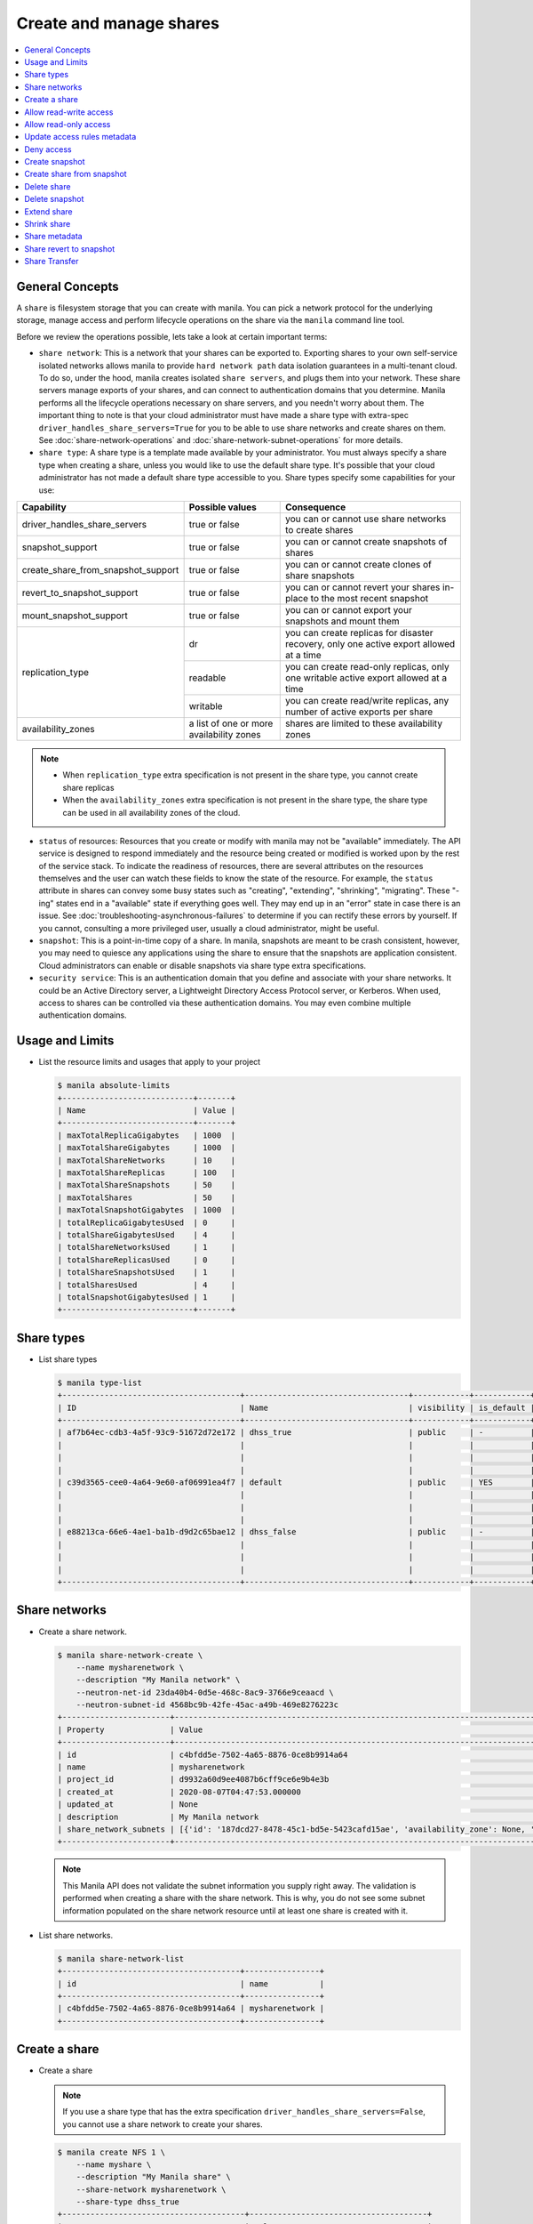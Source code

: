 .. _share:

========================
Create and manage shares
========================

.. contents:: :local:

General Concepts
~~~~~~~~~~~~~~~~

A ``share`` is filesystem storage that you can create with manila. You can pick
a network protocol for the underlying storage, manage access and perform
lifecycle operations on the share via the ``manila`` command line tool.

Before we review the operations possible, lets take a look at certain
important terms:

- ``share network``: This is a network that your shares can be exported to.
  Exporting shares to your own self-service isolated networks allows manila to
  provide ``hard network path`` data isolation guarantees in a multi-tenant
  cloud. To do so, under the hood, manila creates isolated ``share
  servers``, and plugs them into your network. These share servers manage
  exports of your shares, and can connect to authentication domains that you
  determine. Manila performs all the lifecycle operations necessary on share
  servers, and you needn't worry about them. The important thing to note is
  that your cloud administrator must have made a share type with extra-spec
  ``driver_handles_share_servers=True`` for you to be able to use share
  networks and create shares on them. See :doc:`share-network-operations` and
  :doc:`share-network-subnet-operations` for more details.

- ``share type``: A share type is a template made available by your
  administrator. You must always specify a share type when creating a share,
  unless you would like to use the default share type. It's possible that
  your cloud administrator has not made a default share type accessible to
  you. Share types specify some capabilities for your use:

+------------------------------------+-------------------------+---------------------------------------------------------+
|             Capability             |     Possible values     |                       Consequence                       |
+====================================+=========================+=========================================================+
| driver_handles_share_servers       | true or false           | you can or cannot use share networks to create shares   |
+------------------------------------+-------------------------+---------------------------------------------------------+
| snapshot_support                   | true or false           | you can or cannot create snapshots of shares            |
+------------------------------------+-------------------------+---------------------------------------------------------+
| create_share_from_snapshot_support | true or false           | you can or cannot create clones of share snapshots      |
+------------------------------------+-------------------------+---------------------------------------------------------+
| revert_to_snapshot_support         | true or false           | you can or cannot revert your shares in-place to the    |
|                                    |                         | most recent snapshot                                    |
+------------------------------------+-------------------------+---------------------------------------------------------+
| mount_snapshot_support             | true or false           | you can or cannot export your snapshots and mount them  |
+------------------------------------+-------------------------+---------------------------------------------------------+
| replication_type                   | dr                      | you can create replicas for disaster recovery, only one |
|                                    |                         | active export allowed at a time                         |
|                                    +-------------------------+---------------------------------------------------------+
|                                    | readable                | you can create read-only replicas, only one writable    |
|                                    |                         | active export allowed at a time                         |
|                                    +-------------------------+---------------------------------------------------------+
|                                    | writable                | you can create read/write replicas, any number          |
|                                    |                         | of active exports per share                             |
+------------------------------------+-------------------------+---------------------------------------------------------+
| availability_zones                 | a list of one or        | shares are limited to these availability zones          |
|                                    | more availability zones |                                                         |
+------------------------------------+-------------------------+---------------------------------------------------------+

.. note::

   -  When ``replication_type`` extra specification is not present in the
      share type, you cannot create share replicas
   -  When the ``availability_zones`` extra specification is not present in
      the share type, the share type can be used in all availability zones of
      the cloud.

- ``status`` of resources: Resources that you create or modify with manila
  may not be "available" immediately. The API service is designed to respond
  immediately and the resource being created or modified is worked upon by the
  rest of the service stack. To indicate the readiness of resources, there are
  several attributes on the resources themselves and the user can watch these
  fields to know the state of the resource. For example, the ``status`` attribute
  in shares can convey some busy states such as "creating", "extending", "shrinking",
  "migrating". These "-ing" states end in a "available" state if everything goes
  well. They may end up in an "error" state in case there is an issue. See
  :doc:`troubleshooting-asynchronous-failures` to determine if you can rectify
  these errors by yourself. If you cannot, consulting a more privileged user,
  usually a cloud administrator, might be useful.

- ``snapshot``: This is a point-in-time copy of a share. In manila, snapshots
  are meant to be crash consistent, however, you may need to quiesce any applications
  using the share to ensure that the snapshots are application consistent.
  Cloud administrators can enable or disable snapshots via share type extra
  specifications.

- ``security service``: This is an authentication domain that you define and associate
  with your share networks. It could be an Active Directory server, a Lightweight
  Directory Access Protocol server, or Kerberos. When used, access to shares can
  be controlled via these authentication domains. You may even combine multiple
  authentication domains.


Usage and Limits
~~~~~~~~~~~~~~~~

* List the resource limits and usages that apply to your project

  .. code-block:: console

     $ manila absolute-limits
     +----------------------------+-------+
     | Name                       | Value |
     +----------------------------+-------+
     | maxTotalReplicaGigabytes   | 1000  |
     | maxTotalShareGigabytes     | 1000  |
     | maxTotalShareNetworks      | 10    |
     | maxTotalShareReplicas      | 100   |
     | maxTotalShareSnapshots     | 50    |
     | maxTotalShares             | 50    |
     | maxTotalSnapshotGigabytes  | 1000  |
     | totalReplicaGigabytesUsed  | 0     |
     | totalShareGigabytesUsed    | 4     |
     | totalShareNetworksUsed     | 1     |
     | totalShareReplicasUsed     | 0     |
     | totalShareSnapshotsUsed    | 1     |
     | totalSharesUsed            | 4     |
     | totalSnapshotGigabytesUsed | 1     |
     +----------------------------+-------+

Share types
~~~~~~~~~~~

* List share types

  .. code-block:: console

     $ manila type-list
     +--------------------------------------+-----------------------------------+------------+------------+--------------------------------------+--------------------------------------------+---------------------------------------------------------+
     | ID                                   | Name                              | visibility | is_default | required_extra_specs                 | optional_extra_specs                       | Description                                             |
     +--------------------------------------+-----------------------------------+------------+------------+--------------------------------------+--------------------------------------------+---------------------------------------------------------+
     | af7b64ec-cdb3-4a5f-93c9-51672d72e172 | dhss_true                         | public     | -          | driver_handles_share_servers : True  | snapshot_support : True                    | None                                                    |
     |                                      |                                   |            |            |                                      | create_share_from_snapshot_support : True  |                                                         |
     |                                      |                                   |            |            |                                      | revert_to_snapshot_support : True          |                                                         |
     |                                      |                                   |            |            |                                      | mount_snapshot_support : True              |                                                         |
     | c39d3565-cee0-4a64-9e60-af06991ea4f7 | default                           | public     | YES        | driver_handles_share_servers : False | snapshot_support : True                    | None                                                    |
     |                                      |                                   |            |            |                                      | create_share_from_snapshot_support : True  |                                                         |
     |                                      |                                   |            |            |                                      | revert_to_snapshot_support : True          |                                                         |
     |                                      |                                   |            |            |                                      | mount_snapshot_support : True              |                                                         |
     | e88213ca-66e6-4ae1-ba1b-d9d2c65bae12 | dhss_false                        | public     | -          | driver_handles_share_servers : False | snapshot_support : True                    | None                                                    |
     |                                      |                                   |            |            |                                      | create_share_from_snapshot_support : True  |                                                         |
     |                                      |                                   |            |            |                                      | revert_to_snapshot_support : True          |                                                         |
     |                                      |                                   |            |            |                                      | mount_snapshot_support : True              |                                                         |
     +--------------------------------------+-----------------------------------+------------+------------+--------------------------------------+--------------------------------------------+---------------------------------------------------------+

Share networks
~~~~~~~~~~~~~~

* Create a share network.

  .. code-block:: console

     $ manila share-network-create \
         --name mysharenetwork \
         --description "My Manila network" \
         --neutron-net-id 23da40b4-0d5e-468c-8ac9-3766e9ceaacd \
         --neutron-subnet-id 4568bc9b-42fe-45ac-a49b-469e8276223c
     +-----------------------+-----------------------------------------------------------------------------------------------------------------------------------------------------------------------------------------------------------------------------------------------------------------------------------------------------------------------------------------------------------------------------------+
     | Property              | Value                                                                                                                                                                                                                                                                                                                                                                             |
     +-----------------------+-----------------------------------------------------------------------------------------------------------------------------------------------------------------------------------------------------------------------------------------------------------------------------------------------------------------------------------------------------------------------------------+
     | id                    | c4bfdd5e-7502-4a65-8876-0ce8b9914a64                                                                                                                                                                                                                                                                                                                                              |
     | name                  | mysharenetwork                                                                                                                                                                                                                                                                                                                                                                    |
     | project_id            | d9932a60d9ee4087b6cff9ce6e9b4e3b                                                                                                                                                                                                                                                                                                                                                  |
     | created_at            | 2020-08-07T04:47:53.000000                                                                                                                                                                                                                                                                                                                                                        |
     | updated_at            | None                                                                                                                                                                                                                                                                                                                                                                              |
     | description           | My Manila network                                                                                                                                                                                                                                                                                                                                                                 |
     | share_network_subnets | [{'id': '187dcd27-8478-45c1-bd5e-5423cafd15ae', 'availability_zone': None, 'created_at': '2020-08-07T04:47:53.000000', 'updated_at': None, 'segmentation_id': None, 'neutron_net_id': '23da40b4-0d5e-468c-8ac9-3766e9ceaacd', 'neutron_subnet_id': '4568bc9b-42fe-45ac-a49b-469e8276223c', 'ip_version': None, 'cidr': None, 'network_type': None, 'mtu': None, 'gateway': None}] |
     +-----------------------+-----------------------------------------------------------------------------------------------------------------------------------------------------------------------------------------------------------------------------------------------------------------------------------------------------------------------------------------------------------------------------------+

  .. note::

     This Manila API does not validate the subnet information you supply right
     away. The validation is performed when creating a share with the share
     network. This is why, you do not see some subnet information populated on
     the share network resource until at least one share is created with it.

* List share networks.

  .. code-block:: console

     $ manila share-network-list
     +--------------------------------------+----------------+
     | id                                   | name           |
     +--------------------------------------+----------------+
     | c4bfdd5e-7502-4a65-8876-0ce8b9914a64 | mysharenetwork |
     +--------------------------------------+----------------+

Create a share
~~~~~~~~~~~~~~

* Create a share

  .. note::

     If you use a share type that has the extra specification
     ``driver_handles_share_servers=False``,
     you cannot use a share network to create your shares.

  .. code-block:: console

     $ manila create NFS 1 \
         --name myshare \
         --description "My Manila share" \
         --share-network mysharenetwork \
         --share-type dhss_true
     +---------------------------------------+--------------------------------------+
     | Property                              | Value                                |
     +---------------------------------------+--------------------------------------+
     | id                                    | 83b0772b-00ad-4e45-8fad-106b9d4f1719 |
     | size                                  | 1                                    |
     | availability_zone                     | None                                 |
     | created_at                            | 2020-08-07T05:24:14.000000           |
     | status                                | creating                             |
     | name                                  | myshare                              |
     | description                           | My Manila share                      |
     | project_id                            | d9932a60d9ee4087b6cff9ce6e9b4e3b     |
     | snapshot_id                           | None                                 |
     | share_network_id                      | c4bfdd5e-7502-4a65-8876-0ce8b9914a64 |
     | share_proto                           | NFS                                  |
     | metadata                              | {}                                   |
     | share_type                            | af7b64ec-cdb3-4a5f-93c9-51672d72e172 |
     | is_public                             | False                                |
     | snapshot_support                      | True                                 |
     | task_state                            | None                                 |
     | share_type_name                       | dhss_true                            |
     | access_rules_status                   | active                               |
     | replication_type                      | None                                 |
     | has_replicas                          | False                                |
     | user_id                               | 2cebd96a794f431caa06ce5215e0da21     |
     | create_share_from_snapshot_support    | True                                 |
     | revert_to_snapshot_support            | True                                 |
     | share_group_id                        | None                                 |
     | source_share_group_snapshot_member_id | None                                 |
     | mount_snapshot_support                | True                                 |
     | progress                              | None                                 |
     +---------------------------------------+--------------------------------------+

* Show a share.

  .. code-block:: console

     $ manila show myshare
     +---------------------------------------+----------------------------------------------------------------------------------------------------------------------+
     | Property                              | Value                                                                                                                |
     +---------------------------------------+----------------------------------------------------------------------------------------------------------------------+
     | id                                    | 83b0772b-00ad-4e45-8fad-106b9d4f1719                                                                                 |
     | size                                  | 1                                                                                                                    |
     | availability_zone                     | nova                                                                                                                 |
     | created_at                            | 2020-08-07T05:24:14.000000                                                                                           |
     | status                                | available                                                                                                            |
     | name                                  | myshare                                                                                                              |
     | description                           | My Manila share                                                                                                      |
     | project_id                            | d9932a60d9ee4087b6cff9ce6e9b4e3b                                                                                     |
     | snapshot_id                           | None                                                                                                                 |
     | share_network_id                      | c4bfdd5e-7502-4a65-8876-0ce8b9914a64                                                                                 |
     | share_proto                           | NFS                                                                                                                  |
     | metadata                              | {}                                                                                                                   |
     | share_type                            | af7b64ec-cdb3-4a5f-93c9-51672d72e172                                                                                 |
     | is_public                             | False                                                                                                                |
     | snapshot_support                      | True                                                                                                                 |
     | task_state                            | None                                                                                                                 |
     | share_type_name                       | dhss_true                                                                                                            |
     | access_rules_status                   | active                                                                                                               |
     | replication_type                      | None                                                                                                                 |
     | has_replicas                          | False                                                                                                                |
     | user_id                               | 2cebd96a794f431caa06ce5215e0da21                                                                                     |
     | create_share_from_snapshot_support    | True                                                                                                                 |
     | revert_to_snapshot_support            | True                                                                                                                 |
     | share_group_id                        | None                                                                                                                 |
     | source_share_group_snapshot_member_id | None                                                                                                                 |
     | mount_snapshot_support                | True                                                                                                                 |
     | progress                              | 100%                                                                                                                 |
     | export_locations                      |                                                                                                                      |
     |                                       | id = 908e5a28-c5ea-4627-b17c-1cfeb894ccd1                                                                            |
     |                                       | path = 10.0.0.11:/sharevolumes_10034/share_83b0772b_00ad_4e45_8fad_106b9d4f1719_da404d59_4280_4b32_847f_6cfa4f730bbd |
     |                                       | preferred = True                                                                                                     |
     |                                       | id = 395244a1-8aa9-44af-9fda-f7d6036ce2b9                                                                            |
     |                                       | path = 10.0.0.10:/sharevolumes_10034/share_83b0772b_00ad_4e45_8fad_106b9d4f1719_da404d59_4280_4b32_847f_6cfa4f730bbd |
     |                                       | preferred = False                                                                                                    |
     +---------------------------------------+----------------------------------------------------------------------------------------------------------------------+

* List shares.

  .. code-block:: console

     $ manila list
     +--------------------------------------+--------------------+------+-------------+-----------+-----------+-----------------+------+-------------------+
     | ID                                   | Name               | Size | Share Proto | Status    | Is Public | Share Type Name | Host | Availability Zone |
     +--------------------------------------+--------------------+------+-------------+-----------+-----------+-----------------+------+-------------------+
     | 83b0772b-00ad-4e45-8fad-106b9d4f1719 | myshare            | 1    | NFS         | available | False     | dhss_true       |      | nova              |
     +--------------------------------------+--------------------+------+-------------+-----------+-----------+-----------------+------+-------------------+

* List share export locations.

  .. code-block:: console

     $ manila share-export-location-list myshare
     +--------------------------------------+---------------------------------------------------------------------------------------------------------------+-----------+
     | ID                                   | Path                                                                                                          | Preferred |
     +--------------------------------------+---------------------------------------------------------------------------------------------------------------+-----------+
     | 395244a1-8aa9-44af-9fda-f7d6036ce2b9 | 10.0.0.10:/sharevolumes_10034/share_83b0772b_00ad_4e45_8fad_106b9d4f1719_da404d59_4280_4b32_847f_6cfa4f730bbd | False     |
     | 908e5a28-c5ea-4627-b17c-1cfeb894ccd1 | 10.0.0.11:/sharevolumes_10034/share_83b0772b_00ad_4e45_8fad_106b9d4f1719_da404d59_4280_4b32_847f_6cfa4f730bbd | True      |
     +--------------------------------------+---------------------------------------------------------------------------------------------------------------+-----------+

* Create a share using scheduler hints to specify the host.

  With scheduler hints, you can optionally specify the affinity and anti-affinity rules in relation to other shares.
  The scheduler will enforce these rules when determining where to create the share.
  Possible keys are ``same_host`` and ``different_host``, and the value must be the share name or id.

  .. code-block:: console

     $ manila create NFS 1 \
         --name myshare2 \
         --description "My Manila share - Different Host" \
         --share-network mysharenetwork \
         --share-type dhss_true \
         --scheduler-hints different_host=myshare

     +---------------------------------------+-----------------------------------------------------------------------+
     | Property                              | Value                                                                 |
     +---------------------------------------+-----------------------------------------------------------------------+
     | id                                    | 40de4f4c-4588-4d9c-844b-f74d8951053a                                  |
     | size                                  | 1                                                                     |
     | availability_zone                     | None                                                                  |
     | created_at                            | 2020-08-07T05:24:14.000000                                            |
     | status                                | creating                                                              |
     | name                                  | myshare2                                                              |
     | description                           | My Manila share - Different Host                                      |
     | project_id                            | d9932a60d9ee4087b6cff9ce6e9b4e3b                                      |
     | snapshot_id                           | None                                                                  |
     | share_network_id                      | c4bfdd5e-7502-4a65-8876-0ce8b9914a64                                  |
     | share_proto                           | NFS                                                                   |
     | metadata                              | {'__affinity_different_host': '83b0772b-00ad-4e45-8fad-106b9d4f1719'} |
     | share_type                            | af7b64ec-cdb3-4a5f-93c9-51672d72e172                                  |
     | is_public                             | False                                                                 |
     | snapshot_support                      | True                                                                  |
     | task_state                            | None                                                                  |
     | share_type_name                       | dhss_true                                                             |
     | access_rules_status                   | active                                                                |
     | replication_type                      | None                                                                  |
     | has_replicas                          | False                                                                 |
     | user_id                               | 2cebd96a794f431caa06ce5215e0da21                                      |
     | create_share_from_snapshot_support    | True                                                                  |
     | revert_to_snapshot_support            | True                                                                  |
     | share_group_id                        | None                                                                  |
     | source_share_group_snapshot_member_id | None                                                                  |
     | mount_snapshot_support                | True                                                                  |
     | progress                              | None                                                                  |
     +---------------------------------------+-----------------------------------------------------------------------+

   Share is created in a different host.

   .. code-block:: console

     $ manila list
     +--------------------------------------+-----------+------+-------------+-----------+-----------+-----------------+-----------------------------+-------------------+
     | ID                                   | Name      | Size | Share Proto | Status    | Is Public | Share Type Name | Host                        | Availability Zone |
     +--------------------------------------+-----------+------+-------------+-----------+-----------+-----------------+-----------------------------+-------------------+
     | 83b0772b-00ad-4e45-8fad-106b9d4f1719 | myshare   | 1    | NFS         | available | False     | default         | nosb-devstack@london#LONDON | nova              |
     | 40de4f4c-4588-4d9c-844b-f74d8951053a | myshare2  | 1    | NFS         | available | False     | default         | nosb-devstack@lisboa#LISBOA | nova              |
     +--------------------------------------+-----------+------+-------------+-----------+-----------+-----------------+-----------------------------+-------------------+

Allow read-write access
~~~~~~~~~~~~~~~~~~~~~~~

* Allow access.

  .. code-block:: console

     $ manila access-allow myshare ip 10.0.0.0/24 --metadata key1=value1
     +--------------+--------------------------------------+
     | Property     | Value                                |
     +--------------+--------------------------------------+
     | id           | e30bde96-9217-4f90-afdc-27c092af1c77 |
     | share_id     | 83b0772b-00ad-4e45-8fad-106b9d4f1719 |
     | access_level | rw                                   |
     | access_to    | 10.0.0.0/24                          |
     | access_type  | ip                                   |
     | state        | queued_to_apply                      |
     | access_key   | None                                 |
     | created_at   | 2020-08-07T05:27:27.000000           |
     | updated_at   | None                                 |
     | metadata     | {'key1': 'value1'}                   |
     +--------------+--------------------------------------+

  .. note::
      Since API version 2.38, access rules of type IP supports IPv6 addresses
      and subnets in CIDR notation.

  .. note::
      Since API version 2.45, metadata can be added, removed and updated for
      share access rules in a form of key=value pairs. Metadata can help you
      identify and filter access rules.

* List access.

  .. code-block:: console

     $ manila access-list myshare
     +--------------------------------------+-------------+-------------+--------------+--------+------------+----------------------------+------------+
     | id                                   | access_type | access_to   | access_level | state  | access_key | created_at                 | updated_at |
     +--------------------------------------+-------------+-------------+--------------+--------+------------+----------------------------+------------+
     | e30bde96-9217-4f90-afdc-27c092af1c77 | ip          | 10.0.0.0/24 | rw           | active | None       | 2020-08-07T05:27:27.000000 | None       |
     +--------------------------------------+-------------+-------------+--------------+--------+------------+----------------------------+------------+

  An access rule is created.

Allow read-only access
~~~~~~~~~~~~~~~~~~~~~~

* Allow access.

  .. code-block:: console

     $ manila access-allow myshare ip fd31:7ee0:3de4:a41b::/64 --access-level ro
     +--------------+--------------------------------------+
     | Property     | Value                                |
     +--------------+--------------------------------------+
     | id           | 45b0a030-306a-4305-9e2a-36aeffb2d5b7 |
     | share_id     | 83b0772b-00ad-4e45-8fad-106b9d4f1719 |
     | access_level | ro                                   |
     | access_to    | fd31:7ee0:3de4:a41b::/64             |
     | access_type  | ip                                   |
     | state        | queued_to_apply                      |
     | access_key   | None                                 |
     | created_at   | 2020-08-07T05:28:35.000000           |
     | updated_at   | None                                 |
     | metadata     | {}                                   |
     +--------------+--------------------------------------+

* List access.

  .. code-block:: console

     $ manila access-list myshare
     +--------------------------------------+-------------+----------------------------+--------------+--------+------------+----------------------------+------------+
     | id                                   | access_type | access_to                  | access_level | state  | access_key | created_at                 | updated_at |
     +--------------------------------------+-------------+----------------------------+--------------+--------+------------+----------------------------+------------+
     | 45b0a030-306a-4305-9e2a-36aeffb2d5b7 | ip          | fd31:7ee0:3de4:a41b::/64   | ro           | active | None       | 2020-08-07T05:28:35.000000 | None       |
     | e30bde96-9217-4f90-afdc-27c092af1c77 | ip          | 10.0.0.0/24                | rw           | active | None       | 2020-08-07T05:27:27.000000 | None       |
     +--------------------------------------+-------------+----------------------------+--------------+--------+------------+----------------------------+------------+

  Another access rule is created.

Update access rules metadata
~~~~~~~~~~~~~~~~~~~~~~~~~~~~

#. Add a new metadata.

   .. code-block:: console

      $ manila access-metadata 0c8470ca-0d77-490c-9e71-29e1f453bf97 set key2=value2
      $ manila access-show 0c8470ca-0d77-490c-9e71-29e1f453bf97
      +--------------+--------------------------------------+
      | Property     | Value                                |
      +--------------+--------------------------------------+
      | id           | 0c8470ca-0d77-490c-9e71-29e1f453bf97 |
      | share_id     | 8d8b854b-ec32-43f1-acc0-1b2efa7c3400 |
      | access_level | rw                                   |
      | access_to    | 10.0.0.0/24                          |
      | access_type  | ip                                   |
      | state        | active                               |
      | access_key   | None                                 |
      | created_at   | 2016-03-24T14:51:36.000000           |
      | updated_at   | None                                 |
      | metadata     | {'key1': 'value1', 'key2': 'value2'} |
      +--------------+--------------------------------------+

#. Remove a metadata key value.

   .. code-block:: console

      $ manila access-metadata 0c8470ca-0d77-490c-9e71-29e1f453bf97 unset key
      $ manila access-show 0c8470ca-0d77-490c-9e71-29e1f453bf97
      +--------------+--------------------------------------+
      | Property     | Value                                |
      +--------------+--------------------------------------+
      | id           | 0c8470ca-0d77-490c-9e71-29e1f453bf97 |
      | share_id     | 8d8b854b-ec32-43f1-acc0-1b2efa7c3400 |
      | access_level | rw                                   |
      | access_to    | 10.0.0.0/24                          |
      | access_type  | ip                                   |
      | state        | active                               |
      | access_key   | None                                 |
      | created_at   | 2016-03-24T14:51:36.000000           |
      | updated_at   | None                                 |
      | metadata     | {'key2': 'value2'}                   |
      +--------------+--------------------------------------+

Deny access
~~~~~~~~~~~

* Deny access.

  .. code-block:: console

     $ manila access-deny myshare 45b0a030-306a-4305-9e2a-36aeffb2d5b7
     $ manila access-deny myshare e30bde96-9217-4f90-afdc-27c092af1c77

* List access.

  .. code-block:: console

     $ manila access-list myshare
     +----+-------------+-----------+--------------+-------+------------+------------+------------+
     | id | access_type | access_to | access_level | state | access_key | created_at | updated_at |
     +----+-------------+-----------+--------------+-------+------------+------------+------------+
     +----+-------------+-----------+--------------+-------+------------+------------+------------+

  The access rules are removed.

Create snapshot
~~~~~~~~~~~~~~~

* Create a snapshot.

  .. note::

     To create a snapshot, the share type of the share must contain the
     capability extra-spec ``snapshot_support=True``.

  .. code-block:: console

     $ manila snapshot-create --name mysnapshot --description "My Manila snapshot" myshare
     +-------------+--------------------------------------+
     | Property    | Value                                |
     +-------------+--------------------------------------+
     | id          | 8a18aa77-7500-4e56-be8f-6081146f47f1 |
     | share_id    | 83b0772b-00ad-4e45-8fad-106b9d4f1719 |
     | share_size  | 1                                    |
     | created_at  | 2020-08-07T05:30:26.649430           |
     | status      | creating                             |
     | name        | mysnapshot                           |
     | description | My Manila snapshot                   |
     | size        | 1                                    |
     | share_proto | NFS                                  |
     | user_id     | 2cebd96a794f431caa06ce5215e0da21     |
     | project_id  | d9932a60d9ee4087b6cff9ce6e9b4e3b     |
     +-------------+--------------------------------------+

* List snapshots.

  .. code-block:: console

     $ manila snapshot-list
     +--------------------------------------+--------------------------------------+-----------+------------+------------+
     | ID                                   | Share ID                             | Status    | Name       | Share Size |
     +--------------------------------------+--------------------------------------+-----------+------------+------------+
     | 8a18aa77-7500-4e56-be8f-6081146f47f1 | 83b0772b-00ad-4e45-8fad-106b9d4f1719 | available | mysnapshot | 1          |
     +--------------------------------------+--------------------------------------+-----------+------------+------------+

Create share from snapshot
~~~~~~~~~~~~~~~~~~~~~~~~~~

* Create a share from a snapshot.

  .. note::

     To create a share from a snapshot, the share type of the parent share
     must contain the capability extra-spec
     ``create_share_from_snapshot_support=True``.

  .. code-block:: console

     $ manila create NFS 1 \
         --snapshot-id 8a18aa77-7500-4e56-be8f-6081146f47f1 \
         --share-network mysharenetwork \
         --name mysharefromsnap
     +---------------------------------------+--------------------------------------+
     | Property                              | Value                                |
     +---------------------------------------+--------------------------------------+
     | id                                    | 2a9336ea-3afc-4443-80bb-398f4bdb3a93 |
     | size                                  | 1                                    |
     | availability_zone                     | nova                                 |
     | created_at                            | 2020-08-07T05:34:12.000000           |
     | status                                | creating                             |
     | name                                  | mysharefromsnap                      |
     | description                           | None                                 |
     | project_id                            | d9932a60d9ee4087b6cff9ce6e9b4e3b     |
     | snapshot_id                           | 8a18aa77-7500-4e56-be8f-6081146f47f1 |
     | share_network_id                      | c4bfdd5e-7502-4a65-8876-0ce8b9914a64 |
     | share_proto                           | NFS                                  |
     | metadata                              | {}                                   |
     | share_type                            | af7b64ec-cdb3-4a5f-93c9-51672d72e172 |
     | is_public                             | False                                |
     | snapshot_support                      | True                                 |
     | task_state                            | None                                 |
     | share_type_name                       | dhss_true                            |
     | access_rules_status                   | active                               |
     | replication_type                      | None                                 |
     | has_replicas                          | False                                |
     | user_id                               | 2cebd96a794f431caa06ce5215e0da21     |
     | create_share_from_snapshot_support    | True                                 |
     | revert_to_snapshot_support            | True                                 |
     | share_group_id                        | None                                 |
     | source_share_group_snapshot_member_id | None                                 |
     | mount_snapshot_support                | True                                 |
     | progress                              | None                                 |
     +---------------------------------------+--------------------------------------+

* List shares.

  .. code-block:: console

     $ manila list
     +--------------------------------------+-----------------+------+-------------+-----------+-----------+-----------------+-----------------------------+-------------------+
     | ID                                   | Name            | Size | Share Proto | Status    | Is Public | Share Type Name | Host                        | Availability Zone |
     +--------------------------------------+-----------------+------+-------------+-----------+-----------+-----------------+-----------------------------+-------------------+
     | 83b0772b-00ad-4e45-8fad-106b9d4f1719 | myshare         | 1    | NFS         | available | False     | default         | nosb-devstack@london#LONDON | nova              |
     | 2a9336ea-3afc-4443-80bb-398f4bdb3a93 | mysharefromsnap | 1    | NFS         | available | False     | default         | nosb-devstack@london#LONDON | nova              |
     +--------------------------------------+-----------------+------+-------------+-----------+-----------+-----------------+-----------------------------+-------------------+

* Show the share created from snapshot.

  .. code-block:: console

     $ manila show mysharefromsnap
     +---------------------------------------+----------------------------------------------------------------------------------------------------------------------+
     | Property                              | Value                                                                                                                |
     +---------------------------------------+----------------------------------------------------------------------------------------------------------------------+
     | id                                    | 2a9336ea-3afc-4443-80bb-398f4bdb3a93                                                                                 |
     | size                                  | 1                                                                                                                    |
     | availability_zone                     | nova                                                                                                                 |
     | created_at                            | 2020-08-07T05:34:12.000000                                                                                           |
     | status                                | available                                                                                                            |
     | name                                  | mysharefromsnap                                                                                                      |
     | description                           | None                                                                                                                 |
     | project_id                            | d9932a60d9ee4087b6cff9ce6e9b4e3b                                                                                     |
     | snapshot_id                           | 8a18aa77-7500-4e56-be8f-6081146f47f1                                                                                 |
     | share_network_id                      | c4bfdd5e-7502-4a65-8876-0ce8b9914a64                                                                                 |
     | share_proto                           | NFS                                                                                                                  |
     | metadata                              | {}                                                                                                                   |
     | share_type                            | af7b64ec-cdb3-4a5f-93c9-51672d72e172                                                                                 |
     | is_public                             | False                                                                                                                |
     | snapshot_support                      | True                                                                                                                 |
     | task_state                            | None                                                                                                                 |
     | share_type_name                       | dhss_true                                                                                                            |
     | access_rules_status                   | active                                                                                                               |
     | replication_type                      | None                                                                                                                 |
     | has_replicas                          | False                                                                                                                |
     | user_id                               | 2cebd96a794f431caa06ce5215e0da21                                                                                     |
     | create_share_from_snapshot_support    | True                                                                                                                 |
     | revert_to_snapshot_support            | True                                                                                                                 |
     | share_group_id                        | None                                                                                                                 |
     | source_share_group_snapshot_member_id | None                                                                                                                 |
     | mount_snapshot_support                | True                                                                                                                 |
     | progress                              | 100%                                                                                                                 |
     | export_locations                      |                                                                                                                      |
     |                                       | id = 7928b361-cada-4505-a62e-4cefb1cf6fc5                                                                            |
     |                                       | path = 10.0.0.11:/path/to/fake/share/share_2a9336ea_3afc_4443_80bb_398f4bdb3a93_97de2abe_d114_49a9_9d01_ce5e71337e48 |
     |                                       | preferred = True                                                                                                     |
     |                                       | id = e48d19ba-dee5-4492-b156-5181530955be                                                                            |
     |                                       | path = 10.0.0.10:/path/to/fake/share/share_2a9336ea_3afc_4443_80bb_398f4bdb3a93_97de2abe_d114_49a9_9d01_ce5e71337e48 |
     |                                       | preferred = False                                                                                                    |
     +---------------------------------------+----------------------------------------------------------------------------------------------------------------------+

Delete share
~~~~~~~~~~~~

* Delete a share.

  .. code-block:: console

     $ manila delete mysharefromsnap

* List shares.

  .. code-block:: console

     $ manila list
     +--------------------------------------+-----------------+------+-------------+-----------+-----------+-----------------+-----------------------------+-------------------+
     | ID                                   | Name            | Size | Share Proto | Status    | Is Public | Share Type Name | Host                        | Availability Zone |
     +--------------------------------------+-----------------+------+-------------+-----------+-----------+-----------------+-----------------------------+-------------------+
     | 83b0772b-00ad-4e45-8fad-106b9d4f1719 | myshare         | 1    | NFS         | available | False     | default         | nosb-devstack@london#LONDON | nova              |
     | 2a9336ea-3afc-4443-80bb-398f4bdb3a93 | mysharefromsnap | 1    | NFS         | deleting  | False     | default         | nosb-devstack@london#LONDON | nova              |
     +--------------------------------------+-----------------+------+-------------+-----------+-----------+-----------------+-----------------------------+-------------------+

  The share is being deleted.

Delete snapshot
~~~~~~~~~~~~~~~

* Delete a snapshot.

  .. code-block:: console

     $ manila snapshot-delete mysnapshot

* List snapshots after deleting.

  .. code-block:: console

     $ manila snapshot-list

     +----+----------+--------+------+------------+
     | ID | Share ID | Status | Name | Share Size |
     +----+----------+--------+------+------------+
     +----+----------+--------+------+------------+

  The snapshot is deleted.

Extend share
~~~~~~~~~~~~

* Extend share.

  .. code-block:: console

     $ manila extend myshare 2

* Show the share while it is being extended.

  .. code-block:: console

     $ manila show myshare
     +---------------------------------------+----------------------------------------------------------------------------------------------------------------------+
     | Property                              | Value                                                                                                                |
     +---------------------------------------+----------------------------------------------------------------------------------------------------------------------+
     | id                                    | 83b0772b-00ad-4e45-8fad-106b9d4f1719                                                                                 |
     | size                                  | 1                                                                                                                    |
     | availability_zone                     | nova                                                                                                                 |
     | created_at                            | 2020-08-07T05:24:14.000000                                                                                           |
     | status                                | extending                                                                                                            |
     | name                                  | myshare                                                                                                              |
     | description                           | My Manila share                                                                                                      |
     | project_id                            | d9932a60d9ee4087b6cff9ce6e9b4e3b                                                                                     |
     | snapshot_id                           | None                                                                                                                 |
     | share_network_id                      | c4bfdd5e-7502-4a65-8876-0ce8b9914a64                                                                                 |
     | share_proto                           | NFS                                                                                                                  |
     | metadata                              | {}                                                                                                                   |
     | share_type                            | af7b64ec-cdb3-4a5f-93c9-51672d72e172                                                                                 |
     | is_public                             | False                                                                                                                |
     | snapshot_support                      | True                                                                                                                 |
     | task_state                            | None                                                                                                                 |
     | share_type_name                       | dhss_true                                                                                                            |
     | access_rules_status                   | active                                                                                                               |
     | replication_type                      | None                                                                                                                 |
     | has_replicas                          | False                                                                                                                |
     | user_id                               | 2cebd96a794f431caa06ce5215e0da21                                                                                     |
     | create_share_from_snapshot_support    | True                                                                                                                 |
     | revert_to_snapshot_support            | True                                                                                                                 |
     | share_group_id                        | None                                                                                                                 |
     | source_share_group_snapshot_member_id | None                                                                                                                 |
     | mount_snapshot_support                | True                                                                                                                 |
     | progress                              | 100%                                                                                                                 |
     | export_locations                      |                                                                                                                      |
     |                                       | id = 908e5a28-c5ea-4627-b17c-1cfeb894ccd1                                                                            |
     |                                       | path = 10.0.0.11:/path/to/fake/share/share_83b0772b_00ad_4e45_8fad_106b9d4f1719_da404d59_4280_4b32_847f_6cfa4f730bbd |
     |                                       | preferred = True                                                                                                     |
     |                                       | id = 395244a1-8aa9-44af-9fda-f7d6036ce2b9                                                                            |
     |                                       | path = 10.0.0.10:/path/to/fake/share/share_83b0772b_00ad_4e45_8fad_106b9d4f1719_da404d59_4280_4b32_847f_6cfa4f730bbd |
     |                                       | preferred = False                                                                                                    |
     +---------------------------------------+----------------------------------------------------------------------------------------------------------------------+

* Show the share after it is extended.

  .. code-block:: console

     $ manila show myshare
     +---------------------------------------+----------------------------------------------------------------------------------------------------------------------+
     | Property                              | Value                                                                                                                |
     +---------------------------------------+----------------------------------------------------------------------------------------------------------------------+
     | id                                    | 83b0772b-00ad-4e45-8fad-106b9d4f1719                                                                                 |
     | size                                  | 2                                                                                                                    |
     | availability_zone                     | nova                                                                                                                 |
     | created_at                            | 2020-08-07T05:24:14.000000                                                                                           |
     | status                                | available                                                                                                            |
     | name                                  | myshare                                                                                                              |
     | description                           | My Manila share                                                                                                      |
     | project_id                            | d9932a60d9ee4087b6cff9ce6e9b4e3b                                                                                     |
     | snapshot_id                           | None                                                                                                                 |
     | share_network_id                      | c4bfdd5e-7502-4a65-8876-0ce8b9914a64                                                                                 |
     | share_proto                           | NFS                                                                                                                  |
     | metadata                              | {}                                                                                                                   |
     | share_type                            | af7b64ec-cdb3-4a5f-93c9-51672d72e172                                                                                 |
     | is_public                             | False                                                                                                                |
     | snapshot_support                      | True                                                                                                                 |
     | task_state                            | None                                                                                                                 |
     | share_type_name                       | dhss_true                                                                                                            |
     | access_rules_status                   | active                                                                                                               |
     | replication_type                      | None                                                                                                                 |
     | has_replicas                          | False                                                                                                                |
     | user_id                               | 2cebd96a794f431caa06ce5215e0da21                                                                                     |
     | create_share_from_snapshot_support    | True                                                                                                                 |
     | revert_to_snapshot_support            | True                                                                                                                 |
     | share_group_id                        | None                                                                                                                 |
     | source_share_group_snapshot_member_id | None                                                                                                                 |
     | mount_snapshot_support                | True                                                                                                                 |
     | progress                              | 100%                                                                                                                 |
     | export_locations                      |                                                                                                                      |
     |                                       | id = 908e5a28-c5ea-4627-b17c-1cfeb894ccd1                                                                            |
     |                                       | path = 10.0.0.11:/path/to/fake/share/share_83b0772b_00ad_4e45_8fad_106b9d4f1719_da404d59_4280_4b32_847f_6cfa4f730bbd |
     |                                       | preferred = True                                                                                                     |
     |                                       | id = 395244a1-8aa9-44af-9fda-f7d6036ce2b9                                                                            |
     |                                       | path = 10.0.0.10:/path/to/fake/share/share_83b0772b_00ad_4e45_8fad_106b9d4f1719_da404d59_4280_4b32_847f_6cfa4f730bbd |
     |                                       | preferred = False                                                                                                    |
     +---------------------------------------+----------------------------------------------------------------------------------------------------------------------+

Shrink share
~~~~~~~~~~~~

* Shrink a share.

  .. code-block:: console

     $ manila shrink myshare 1

* Show the share while it is being shrunk.

  .. code-block:: console

     $ manila show myshare
     +---------------------------------------+----------------------------------------------------------------------------------------------------------------------+
     | Property                              | Value                                                                                                                |
     +---------------------------------------+----------------------------------------------------------------------------------------------------------------------+
     | id                                    | 83b0772b-00ad-4e45-8fad-106b9d4f1719                                                                                 |
     | size                                  | 2                                                                                                                    |
     | availability_zone                     | nova                                                                                                                 |
     | created_at                            | 2020-08-07T05:24:14.000000                                                                                           |
     | status                                | shrinking                                                                                                            |
     | name                                  | myshare                                                                                                              |
     | description                           | My Manila share                                                                                                      |
     | project_id                            | d9932a60d9ee4087b6cff9ce6e9b4e3b                                                                                     |
     | snapshot_id                           | None                                                                                                                 |
     | share_network_id                      | c4bfdd5e-7502-4a65-8876-0ce8b9914a64                                                                                 |
     | share_proto                           | NFS                                                                                                                  |
     | metadata                              | {}                                                                                                                   |
     | share_type                            | af7b64ec-cdb3-4a5f-93c9-51672d72e172                                                                                 |
     | is_public                             | False                                                                                                                |
     | snapshot_support                      | True                                                                                                                 |
     | task_state                            | None                                                                                                                 |
     | share_type_name                       | dhss_true                                                                                                            |
     | access_rules_status                   | active                                                                                                               |
     | replication_type                      | None                                                                                                                 |
     | has_replicas                          | False                                                                                                                |
     | user_id                               | 2cebd96a794f431caa06ce5215e0da21                                                                                     |
     | create_share_from_snapshot_support    | True                                                                                                                 |
     | revert_to_snapshot_support            | True                                                                                                                 |
     | share_group_id                        | None                                                                                                                 |
     | source_share_group_snapshot_member_id | None                                                                                                                 |
     | mount_snapshot_support                | True                                                                                                                 |
     | progress                              | 100%                                                                                                                 |
     | export_locations                      |                                                                                                                      |
     |                                       | id = 908e5a28-c5ea-4627-b17c-1cfeb894ccd1                                                                            |
     |                                       | path = 10.0.0.11:/path/to/fake/share/share_83b0772b_00ad_4e45_8fad_106b9d4f1719_da404d59_4280_4b32_847f_6cfa4f730bbd |
     |                                       | preferred = True                                                                                                     |
     |                                       | id = 395244a1-8aa9-44af-9fda-f7d6036ce2b9                                                                            |
     |                                       | path = 10.0.0.10:/path/to/fake/share/share_83b0772b_00ad_4e45_8fad_106b9d4f1719_da404d59_4280_4b32_847f_6cfa4f730bbd |
     |                                       | preferred = False                                                                                                    |
     +---------------------------------------+----------------------------------------------------------------------------------------------------------------------+

* Show the share after it is being shrunk.

  .. code-block:: console

     $ manila show myshare
     +---------------------------------------+----------------------------------------------------------------------------------------------------------------------+
     | Property                              | Value                                                                                                                |
     +---------------------------------------+----------------------------------------------------------------------------------------------------------------------+
     | id                                    | 83b0772b-00ad-4e45-8fad-106b9d4f1719                                                                                 |
     | size                                  | 1                                                                                                                    |
     | availability_zone                     | nova                                                                                                                 |
     | created_at                            | 2020-08-07T05:24:14.000000                                                                                           |
     | status                                | available                                                                                                            |
     | name                                  | myshare                                                                                                              |
     | description                           | My Manila share                                                                                                      |
     | project_id                            | d9932a60d9ee4087b6cff9ce6e9b4e3b                                                                                     |
     | snapshot_id                           | None                                                                                                                 |
     | share_network_id                      | c4bfdd5e-7502-4a65-8876-0ce8b9914a64                                                                                 |
     | share_proto                           | NFS                                                                                                                  |
     | metadata                              | {}                                                                                                                   |
     | share_type                            | af7b64ec-cdb3-4a5f-93c9-51672d72e172                                                                                 |
     | is_public                             | False                                                                                                                |
     | snapshot_support                      | True                                                                                                                 |
     | task_state                            | None                                                                                                                 |
     | share_type_name                       | dhss_true                                                                                                            |
     | access_rules_status                   | active                                                                                                               |
     | replication_type                      | None                                                                                                                 |
     | has_replicas                          | False                                                                                                                |
     | user_id                               | 2cebd96a794f431caa06ce5215e0da21                                                                                     |
     | create_share_from_snapshot_support    | True                                                                                                                 |
     | revert_to_snapshot_support            | True                                                                                                                 |
     | share_group_id                        | None                                                                                                                 |
     | source_share_group_snapshot_member_id | None                                                                                                                 |
     | mount_snapshot_support                | True                                                                                                                 |
     | progress                              | 100%                                                                                                                 |
     | export_locations                      |                                                                                                                      |
     |                                       | id = 908e5a28-c5ea-4627-b17c-1cfeb894ccd1                                                                            |
     |                                       | path = 10.0.0.11:/path/to/fake/share/share_83b0772b_00ad_4e45_8fad_106b9d4f1719_da404d59_4280_4b32_847f_6cfa4f730bbd |
     |                                       | preferred = True                                                                                                     |
     |                                       | id = 395244a1-8aa9-44af-9fda-f7d6036ce2b9                                                                            |
     |                                       | path = 10.0.0.10:/path/to/fake/share/share_83b0772b_00ad_4e45_8fad_106b9d4f1719_da404d59_4280_4b32_847f_6cfa4f730bbd |
     |                                       | preferred = False                                                                                                    |
     +---------------------------------------+----------------------------------------------------------------------------------------------------------------------+

Share metadata
~~~~~~~~~~~~~~

* Set metadata items on your share

  .. code-block:: console

     $ manila metadata myshare set purpose='storing financial data for analysis' year_started=2020

* Show share metadata

  .. code-block:: console

     $ manila metadata-show myshare
     +--------------+-------------------------------------+
     | Property     | Value                               |
     +--------------+-------------------------------------+
     | purpose      | storing financial data for analysis |
     | year_started | 2020                                |
     +--------------+-------------------------------------+

* Query share list with metadata

  .. code-block:: console

     $ manila list --metadata year_started=2020
     +--------------------------------------+---------+------+-------------+-----------+-----------+-----------------+------+-------------------+
     | ID                                   | Name    | Size | Share Proto | Status    | Is Public | Share Type Name | Host | Availability Zone |
     +--------------------------------------+---------+------+-------------+-----------+-----------+-----------------+------+-------------------+
     | 83b0772b-00ad-4e45-8fad-106b9d4f1719 | myshare | 1    | NFS         | available | False     | dhss_true       |      | nova              |
     +--------------------------------------+---------+------+-------------+-----------+-----------+-----------------+------+-------------------+

* Unset share metadata

  .. code-block:: console

     $ manila metadata myshare unset year_started

Share revert to snapshot
~~~~~~~~~~~~~~~~~~~~~~~~

* Share revert to snapshot

  .. note::

   -  To revert a share to its snapshot, the share type of the share must
      contain the capability extra-spec ``revert_to_snapshot_support=True``.
   -  The revert operation can only be performed to the most recent available
      snapshot of the share known to manila. If revert to an earlier snapshot
      is desired, later snapshots must explicitly be deleted.

  .. code-block:: console

     $ manila revert-to-snapshot mysnapshot

Share Transfer
~~~~~~~~~~~~~~

* Transfer a share to a different project

  .. note::

   -  Share transfer is available for ``driver_handles_share_servers=False``,
      only supports transferring shares that are not created with a share
      network.
   -  Shares that are in transitional states, or possessing replicas, or
      within share groups cannot be transferred.

  .. code-block:: console

     $ manila share-transfer-create myshare --name mytransfer
     +------------------------+--------------------------------------+
     | Property               | Value                                |
     +------------------------+--------------------------------------+
     | id                     | 1c56314e-7e97-455a-bbde-83828db038d4 |
     | created_at             | 2023-05-25T14:37:11.178869           |
     | name                   | mytransfer                           |
     | resource_type          | share                                |
     | resource_id            | 5573c214-ef79-4fb7-83f8-8c01fbe847f7 |
     | source_project_id      | 88b1f2cf8f554edaa8dd92892d1eabf7     |
     | destination_project_id | None                                 |
     | accepted               | False                                |
     | expires_at             | 2023-05-25T14:42:11.176049           |
     | auth_key               | af429e22e0abc31d                     |
     +------------------------+--------------------------------------+

* Accept share transfer

  .. note::

   -  Accept share transfer is performed by a user in a different project.

  .. code-block:: console

     $ manila share-transfer-accept 1c56314e-7e97-455a-bbde-83828db038d4  af429e22e0abc31d

* Delete a transfer

  .. code-block:: console

     $ manila share-transfer-delete 1c56314e-7e97-455a-bbde-83828db038d4

* List transfers

  .. code-block:: console

     $ manila share-transfer-list
     +--------------------------------------+------------+---------------+--------------------------------------+
     | ID                                   | Name       | Resource Type | Resource Id                          |
     +--------------------------------------+------------+---------------+--------------------------------------+
     | 1c56314e-7e97-455a-bbde-83828db038d4 | mytransfer | share         | 5573c214-ef79-4fb7-83f8-8c01fbe847f7 |
     +--------------------------------------+------------+---------------+--------------------------------------+

* Show a share transfer

  .. code-block:: console

     $ manila share-transfer-show 1c56314e-7e97-455a-bbde-83828db038d4
     +------------------------+--------------------------------------+
     | Property               | Value                                |
     +------------------------+--------------------------------------+
     | id                     | 1c56314e-7e97-455a-bbde-83828db038d4 |
     | created_at             | 2023-05-25T14:37:11.178869           |
     | name                   | mytransfer                           |
     | resource_type          | share                                |
     | resource_id            | 5573c214-ef79-4fb7-83f8-8c01fbe847f7 |
     | source_project_id      | 88b1f2cf8f554edaa8dd92892d1eabf7     |
     | destination_project_id | None                                 |
     | accepted               | False                                |
     | expires_at             | 2023-05-25T14:42:11.176049           |
     +------------------------+--------------------------------------+


